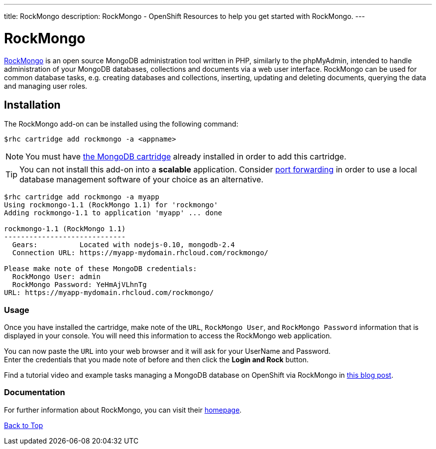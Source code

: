 ---
title: RockMongo
description: RockMongo - OpenShift Resources to help you get started with RockMongo.
---

[[top]]
[float]
= RockMongo

[.lead]
link:http://rockmongo.com/[RockMongo] is an open source MongoDB administration tool written in PHP, similarly to the phpMyAdmin, intended to handle administration of your MongoDB databases, collections and documents via a web user interface. RockMongo can be used for common database tasks, e.g. creating databases and collections, inserting, updating and deleting documents, querying the data and managing user roles.


== Installation
The RockMongo add-on can be installed using the following command:
[source,console]
--
$rhc cartridge add rockmongo -a <appname>
--
NOTE: You must have link:/databases/mongodb.html[the MongoDB cartridge] already installed in order to add this cartridge.

TIP: You can not install this add-on into a *scalable* application. Consider link:managing-port-forwarding.html[port forwarding] in order to use a local database management software of your choice as an alternative.

[source,console]
--
$rhc cartridge add rockmongo -a myapp
Using rockmongo-1.1 (RockMongo 1.1) for 'rockmongo'
Adding rockmongo-1.1 to application 'myapp' ... done

rockmongo-1.1 (RockMongo 1.1)
-----------------------------
  Gears:          Located with nodejs-0.10, mongodb-2.4
  Connection URL: https://myapp-mydomain.rhcloud.com/rockmongo/

Please make note of these MongoDB credentials:
  RockMongo User: admin
  RockMongo Password: YeHmAjVLhnTg
URL: https://myapp-mydomain.rhcloud.com/rockmongo/
--
=== Usage
Once you have installed the cartridge, make note of the `URL`, `RockMongo User`, and `RockMongo Password` information that is displayed in your console.
You will need this information to access the RockMongo web application.

You can now paste the `URL` into your web browser and it will ask for your UserName and Password. +
Enter the credentials that you made note of before and then click the **Login and Rock** button.

Find a tutorial video and example tasks managing a MongoDB database on OpenShift via RockMongo in link:https://blog.openshift.com/how-to-manage-mongodb-on-openshift-with-rockmongo/[this blog post].

=== Documentation
For further information about RockMongo, you can visit their link:http://rockmongo.com/[homepage].

link:#top[Back to Top]
